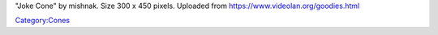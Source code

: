 "Joke Cone" by mishnak. Size 300 x 450 pixels. Uploaded from https://www.videolan.org/goodies.html

`Category:Cones <Category:Cones>`__
